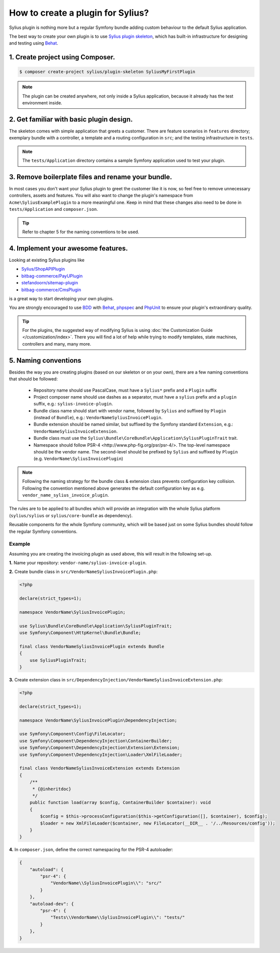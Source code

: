 How to create a plugin for Sylius?
==================================

Sylius plugin is nothing more but a regular Symfony bundle adding custom behaviour to the default Sylius application.

The best way to create your own plugin is to use `Sylius plugin skeleton <https://github.com/Sylius/PluginSkeleton>`_,
which has built-in infrastructure for designing and testing using `Behat`_.

1. Create project using Composer.
---------------------------------

.. code-block:: bash

    $ composer create-project sylius/plugin-skeleton SyliusMyFirstPlugin

.. note::

    The plugin can be created anywhere, not only inside a Sylius application, because it already has the test environment inside.

2. Get familiar with basic plugin design.
-----------------------------------------

The skeleton comes with simple application that greets a customer. There are feature scenarios in ``features`` directory;
exemplary bundle with a controller, a template and a routing configuration in ``src``;
and the testing infrastructure in ``tests``.

.. note::

    The ``tests/Application`` directory contains a sample Symfony application used to test your plugin.

3. Remove boilerplate files and rename your bundle.
---------------------------------------------------

In most cases you don't want your Sylius plugin to greet the customer like it is now, so feel free to remove unnecessary
controllers, assets and features. You will also want to change the plugin's namespace from ``Acme\SyliusExamplePlugin`` to a
more meaningful one. Keep in mind that these changes also need to be done in ``tests/Application`` and ``composer.json``.

.. tip::

    Refer to chapter 5 for the naming conventions to be used.

4. Implement your awesome features.
-----------------------------------

Looking at existing Sylius plugins like

* `Sylius/ShopAPIPlugin <https://github.com/Sylius/SyliusShopApiPlugin>`_
* `bitbag-commerce/PayUPlugin <https://github.com/bitbag-commerce/PayUPlugin>`_
* `stefandoorn/sitemap-plugin <https://github.com/stefandoorn/sitemap-plugin>`_
* `bitbag-commerce/CmsPlugin <https://github.com/bitbag-commerce/CmsPlugin>`_

is a great way to start developing your own plugins.

You are strongly encouraged to use `BDD <https://www.agilealliance.org/glossary/bdd/>`_ with `Behat`_, `phpspec`_ and `PhpUnit`_
to ensure your plugin's extraordinary quality.

.. tip::

    For the plugins, the suggested way of modifying Sylius is using :doc:`the Customization Guide </customization/index>`.
    There you will find a lot of help while trying to modify templates, state machines, controllers and many, many more.

.. _`Behat`: http://behat.org/en/latest/
.. _`phpspec`: http://www.phpspec.net/en/stable/
.. _`PHPUnit`: https://phpunit.de/

5. Naming conventions
---------------------

Besides the way you are creating plugins (based on our skeleton or on your own), there are a few naming conventions that should be followed:

 * Repository name should use PascalCase, must have a ``Sylius*`` prefix and a ``Plugin`` suffix
 * Project composer name should use dashes as a separator, must have a ``sylius`` prefix and a ``plugin`` suffix, e.g.: ``sylius-invoice-plugin``.
 * Bundle class name should start with vendor name, followed by ``Sylius`` and suffixed by ``Plugin`` (instead of ``Bundle``), e.g.: ``VendorNameSyliusInvoicePlugin``.
 * Bundle extension should be named similar, but suffixed by the Symfony standard ``Extension``, e.g.: ``VendorNameSyliusInvoiceExtension``.
 * Bundle class must use the ``Sylius\Bundle\CoreBundle\Application\SyliusPluginTrait`` trait.
 * Namespace should follow _`PSR-4 <http://www.php-fig.org/psr/psr-4/>`. The top-level namespace should be the vendor name. The second-level should be prefixed by ``Sylius`` and suffixed by ``Plugin`` (e.g. ``VendorName\SyliusInvoicePlugin``)

.. note::

    Following the naming strategy for the bundle class & extension class prevents configuration key collision. Following the convention mentioned
    above generates the default configuration key as e.g. ``vendor_name_sylius_invoice_plugin``.

The rules are to be applied to all bundles which will provide an integration with the whole Sylius platform
(``sylius/sylius`` or ``sylius/core-bundle`` as dependency).

Reusable components for the whole Symfony community, which will be based just on some Sylius bundles should follow
the regular Symfony conventions.

Example
~~~~~~~

Assuming you are creating the invoicing plugin as used above, this will result in the following set-up.

**1.** Name your repository: ``vendor-name/sylius-invoice-plugin``.

**2.** Create bundle class in ``src/VendorNameSyliusInvoicePlugin.php``:

.. code-block:: php

    <?php

    declare(strict_types=1);

    namespace VendorName\SyliusInvoicePlugin;

    use Sylius\Bundle\CoreBundle\Application\SyliusPluginTrait;
    use Symfony\Component\HttpKernel\Bundle\Bundle;

    final class VendorNameSyliusInvoicePlugin extends Bundle
    {
        use SyliusPluginTrait;
    }

**3.** Create extension class in ``src/DependencyInjection/VendorNameSyliusInvoiceExtension.php``:

.. code-block:: php

    <?php

    declare(strict_types=1);

    namespace VendorName\SyliusInvoicePlugin\DependencyInjection;

    use Symfony\Component\Config\FileLocator;
    use Symfony\Component\DependencyInjection\ContainerBuilder;
    use Symfony\Component\DependencyInjection\Extension\Extension;
    use Symfony\Component\DependencyInjection\Loader\XmlFileLoader;

    final class VendorNameSyliusInvoiceExtension extends Extension
    {
        /**
         * {@inheritdoc}
         */
        public function load(array $config, ContainerBuilder $container): void
        {
            $config = $this->processConfiguration($this->getConfiguration([], $container), $config);
            $loader = new XmlFileLoader($container, new FileLocator(__DIR__ . '/../Resources/config'));
        }
    }

**4.** In ``composer.json``, define the correct namespacing for the PSR-4 autoloader:

.. code-block:: json

    {
        "autoload": {
            "psr-4": {
                "VendorName\\SyliusInvoicePlugin\\": "src/"
            }
        },
        "autoload-dev": {
            "psr-4": {
                "Tests\\VendorName\\SyliusInvoicePlugin\\": "tests/"
            }
        },
    }
